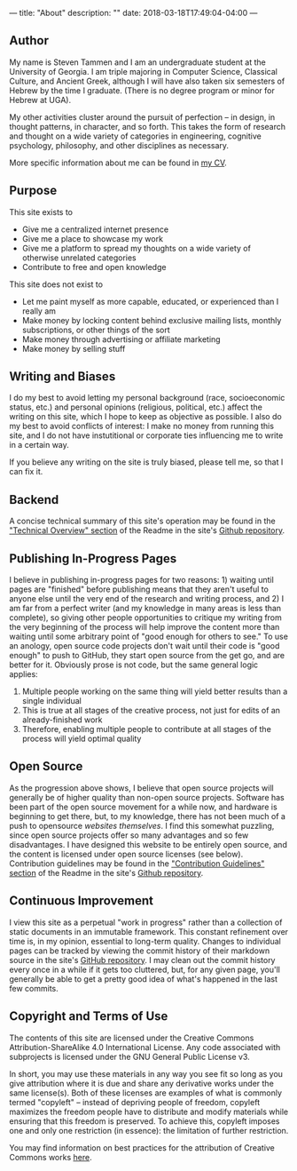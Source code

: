 ---
title: "About"
description: ""
date: 2018-03-18T17:49:04-04:00
---

** Author

My name is Steven Tammen and I am an undergraduate student at the University of Georgia. I am triple majoring in Computer Science, Classical Culture, and Ancient Greek, although I will have also taken six semesters of Hebrew by the time I graduate. (There is no degree program or minor for Hebrew at UGA).

My other activities cluster around the pursuit of perfection -- in design, in thought patterns, in character, and so forth. This takes the form of research and thought on a wide variety of categories in engineering, cognitive psychology, philosophy, and other disciplines as necessary.

More specific information about me can be found in [[https://steventammen.com/CV.pdf][my CV]].

** Purpose

This site exists to

- Give me a centralized internet presence
- Give me a place to showcase my work
- Give me a platform to spread my thoughts on a wide variety of otherwise unrelated categories
- Contribute to free and open knowledge

This site does not exist to

- Let me paint myself as more capable, educated, or experienced than I really am
- Make money by locking content behind exclusive mailing lists, monthly subscriptions, or other things of the sort
- Make money through advertising or affiliate marketing
- Make money by selling stuff

** Writing and Biases

I do my best to avoid letting my personal background (race, socioeconomic status, etc.) and personal opinions (religious, political, etc.) affect the writing on this site, which I hope to keep as objective as possible. I also do my best to avoid conflicts of interest: I make no money from running this site, and I do not have instutitional or corporate ties influencing me to write in a certain way.

If you believe any writing on the site is truly biased, please tell me, so that I can fix it.

** Backend

A concise technical summary of this site's operation may be found in the [[https://github.com/StevenTammen/steventammen.github.io#technical-overview]["Technical Overview" section]] of the Readme in the site's [[https://github.com/StevenTammen/steventammen.github.io/][Github repository]].

** Publishing In-Progress Pages

I believe in publishing in-progress pages for two reasons: 1) waiting until pages are "finished" before publishing means that they aren't useful to anyone else until the very end of the research and writing process, and 2) I am far from a perfect writer (and my knowledge in many areas is less than complete), so giving other people opportunities to critique my writing from the very beginning of the process will help improve the content more than waiting until some arbitrary point of "good enough for others to see." To use an anology, open source code projects don't wait until their code is "good enough" to push to GitHub, they start open source from the get go, and are better for it. Obviously prose is not code, but the same general logic applies:

1. Multiple people working on the same thing will yield better results than a single individual
2. This is true at all stages of the creative process, not just for edits of an already-finished work
3. Therefore, enabling multiple people to contribute at all stages of the process will yield optimal quality

** Open Source

As the progression above shows, I believe that open source projects will generally be of higher quality than non-open source projects. Software has been part of the open source movement for a while now, and hardware is beginning to get there, but, to my knowledge, there has not been much of a push to opensource /websites themselves/. I find this somewhat puzzling, since open source projects offer so many advantages and so few disadvantages. I have designed this website to be entirely open source, and the content is licensed under open source licenses (see below). Contribution guidelines may be found in the [[https://github.com/StevenTammen/steventammen.github.io#contribution-guidelines]["Contribution Guidelines" section]] of the Readme in the site's [[https://github.com/StevenTammen/steventammen.github.io][Github repository]].

** Continuous Improvement

I view this site as a perpetual "work in progress" rather than a collection of static documents in an immutable framework. This constant refinement over time is, in my opinion, essential to long-term quality. Changes to individual pages can be tracked by viewing the commit history of their markdown source in the site's [[https://github.com/StevenTammen/steventammen.github.io][GitHub repository]]. I may clean out the commit history every once in a while if it gets too cluttered, but, for any given page, you'll generally be able to get a pretty good idea of what's happened in the last few commits.

** Copyright and Terms of Use

The contents of this site are licensed under the Creative Commons Attribution-ShareAlike 4.0 International License. Any code associated with subprojects is licensed under the GNU General Public License v3.

In short, you may use these materials in any way you see fit so long as you give attribution where it is due and share any derivative works under the same license(s). Both of these licenses are examples of what is commonly termed "copyleft" -- instead of depriving people of freedom, copyleft maximizes the freedom people have to distribute and modify materials while ensuring that this freedom is preserved. To achieve this, copyleft imposes one and only one restriction (in essence): the limitation of further restriction.

You may find information on best practices for the attribution of Creative Commons works [[https://wiki.creativecommons.org/wiki/Best_practices_for_attribution][here]].

